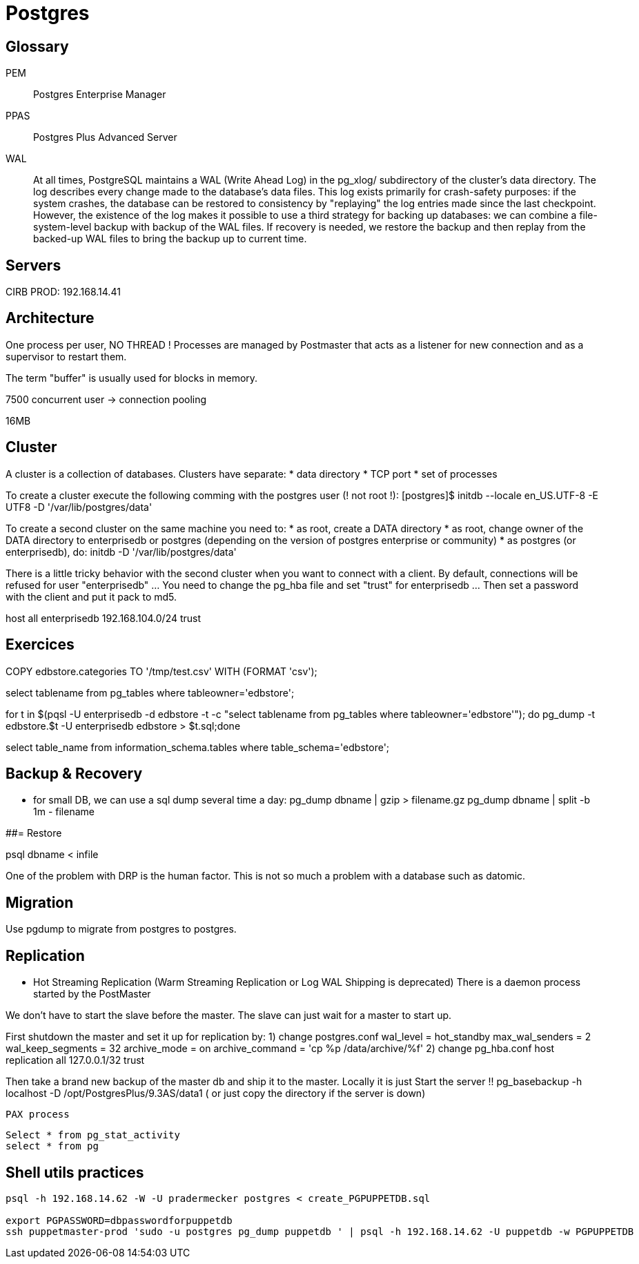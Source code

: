 # Postgres

## Glossary

PEM:: Postgres Enterprise Manager

PPAS:: Postgres Plus Advanced Server

WAL::
+
At all times, PostgreSQL maintains a WAL (Write Ahead Log) in the pg_xlog/ subdirectory of the cluster's data directory. The log describes every change made to the database's data files. This log exists primarily for crash-safety purposes: if the system crashes, the database can be restored to consistency by "replaying" the log entries made since the last checkpoint. However, the existence of the log makes it possible to use a third strategy for backing up databases: we can combine a file-system-level backup with backup of the WAL files. If recovery is needed, we restore the backup and then replay from the backed-up WAL files to bring the backup up to current time.


## Servers

CIRB PROD: 192.168.14.41

## Architecture

One process per user, NO THREAD !
Processes are managed by Postmaster that acts as a listener for new connection and as a supervisor to restart them.

The term "buffer" is usually used for blocks in memory.

7500 concurrent user -> connection pooling

16MB


## Cluster


A cluster is a collection of databases. Clusters have separate:
	* data directory
	* TCP port
	* set of processes

To create a cluster execute the following comming with the postgres user (! not root !):
	[postgres]$ initdb --locale en_US.UTF-8 -E UTF8 -D '/var/lib/postgres/data'

To create a second cluster on the same machine you need to:
	* as root, create a DATA directory
	* as root, change owner of the DATA directory to enterprisedb or postgres (depending on the version of postgres enterprise or community)
	* as postgres (or enterprisedb), do:
		initdb  -D '/var/lib/postgres/data'

There is a little tricky behavior with the second cluster when you want to connect with a client. By default, connections will be refused for user "enterprisedb" ... You need to change the pg_hba file and set "trust" for enterprisedb ... Then set a password with the client and put it pack to md5.

host    all             enterprisedb    192.168.104.0/24        trust


## Exercices

COPY edbstore.categories TO '/tmp/test.csv' WITH (FORMAT 'csv');


select tablename from pg_tables where tableowner='edbstore';

for t in $(pqsl -U enterprisedb -d edbstore -t
-c "select tablename from pg_tables where tableowner='edbstore'"); do pg_dump
-t edbstore.$t -U enterprisedb edbstore > $t.sql;done



select table_name from information_schema.tables where table_schema='edbstore';


## Backup & Recovery


* for small DB, we can use a sql dump several time a day:
pg_dump dbname | gzip > filename.gz
pg_dump dbname | split -b 1m - filename

##= Restore

psql dbname < infile


One of the problem with DRP is the human factor. This is not so much a problem with a database such as datomic.


## Migration

Use pgdump to migrate from postgres to postgres.


## Replication

* Hot Streaming Replication (Warm Streaming Replication or Log WAL Shipping is deprecated)
	There is a daemon process started by the PostMaster

We don't have to start the slave before the master. The slave can just wait for a master to start up.

First shutdown the master and set it up for replication by:
	1) change postgres.conf
wal_level = hot_standby
max_wal_senders = 2
wal_keep_segments = 32
archive_mode = on
archive_command = 'cp %p /data/archive/%f'
	2) change pg_hba.conf
host  replication  all 127.0.0.1/32  trust

Then take a brand new backup of the master db and ship it to the master. Locally it is just
Start the server !!
pg_basebackup -h localhost -D /opt/PostgresPlus/9.3AS/data1
( or just copy the directory if the server is down)


	PAX process


	Select * from pg_stat_activity
	select * from pg

## Shell utils practices

```
psql -h 192.168.14.62 -W -U pradermecker postgres < create_PGPUPPETDB.sql

export PGPASSWORD=dbpasswordforpuppetdb
ssh puppetmaster-prod 'sudo -u postgres pg_dump puppetdb ' | psql -h 192.168.14.62 -U puppetdb -w PGPUPPETDB
```
